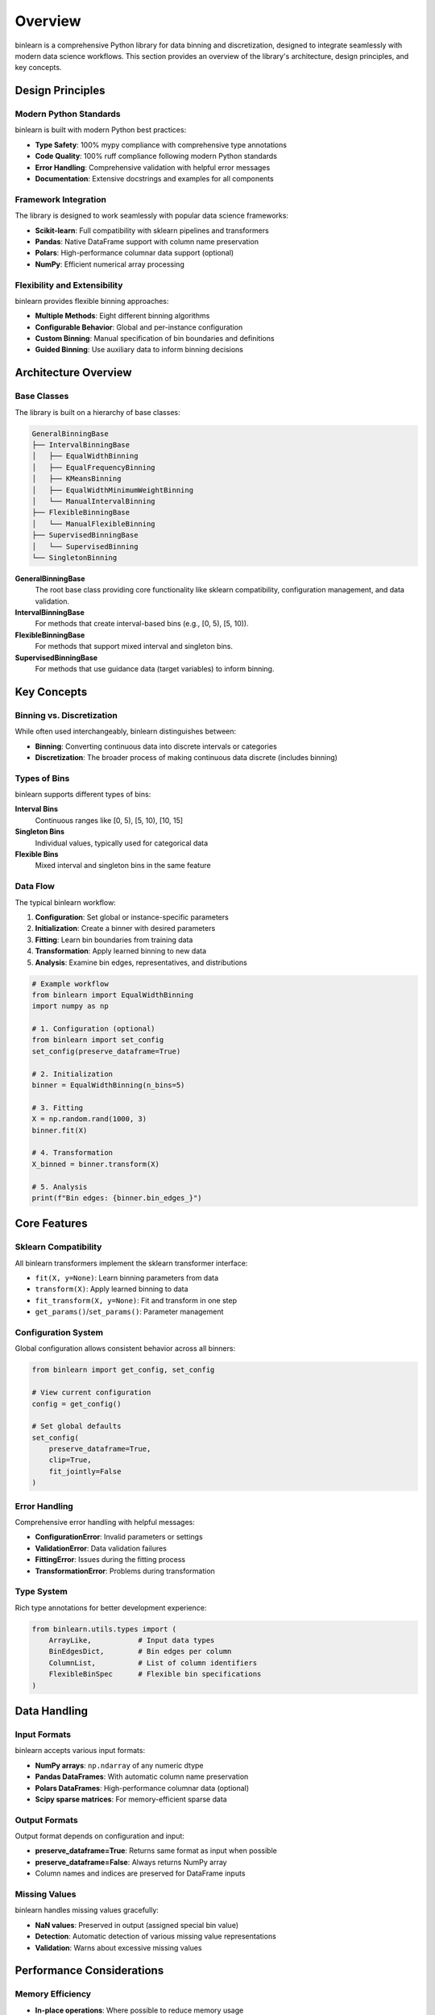 Overview
========

binlearn is a comprehensive Python library for data binning and discretization, designed to integrate seamlessly with modern data science workflows. This section provides an overview of the library's architecture, design principles, and key concepts.

Design Principles
-----------------

Modern Python Standards
~~~~~~~~~~~~~~~~~~~~~~~~

binlearn is built with modern Python best practices:

- **Type Safety**: 100% mypy compliance with comprehensive type annotations
- **Code Quality**: 100% ruff compliance following modern Python standards  
- **Error Handling**: Comprehensive validation with helpful error messages
- **Documentation**: Extensive docstrings and examples for all components

Framework Integration
~~~~~~~~~~~~~~~~~~~~~

The library is designed to work seamlessly with popular data science frameworks:

- **Scikit-learn**: Full compatibility with sklearn pipelines and transformers
- **Pandas**: Native DataFrame support with column name preservation
- **Polars**: High-performance columnar data support (optional)
- **NumPy**: Efficient numerical array processing

Flexibility and Extensibility
~~~~~~~~~~~~~~~~~~~~~~~~~~~~~

binlearn provides flexible binning approaches:

- **Multiple Methods**: Eight different binning algorithms
- **Configurable Behavior**: Global and per-instance configuration
- **Custom Binning**: Manual specification of bin boundaries and definitions
- **Guided Binning**: Use auxiliary data to inform binning decisions

Architecture Overview
---------------------

Base Classes
~~~~~~~~~~~~

The library is built on a hierarchy of base classes:

.. code-block:: text

   GeneralBinningBase
   ├── IntervalBinningBase
   │   ├── EqualWidthBinning
   │   ├── EqualFrequencyBinning
   │   ├── KMeansBinning
   │   ├── EqualWidthMinimumWeightBinning
   │   └── ManualIntervalBinning
   ├── FlexibleBinningBase
   │   └── ManualFlexibleBinning
   ├── SupervisedBinningBase
   │   └── SupervisedBinning
   └── SingletonBinning

**GeneralBinningBase**
   The root base class providing core functionality like sklearn compatibility, 
   configuration management, and data validation.

**IntervalBinningBase**
   For methods that create interval-based bins (e.g., [0, 5), [5, 10)).

**FlexibleBinningBase**  
   For methods that support mixed interval and singleton bins.

**SupervisedBinningBase**
   For methods that use guidance data (target variables) to inform binning.

Key Concepts
------------

Binning vs. Discretization
~~~~~~~~~~~~~~~~~~~~~~~~~~

While often used interchangeably, binlearn distinguishes between:

- **Binning**: Converting continuous data into discrete intervals or categories
- **Discretization**: The broader process of making continuous data discrete (includes binning)

Types of Bins
~~~~~~~~~~~~~

binlearn supports different types of bins:

**Interval Bins**
   Continuous ranges like [0, 5), [5, 10), [10, 15]

**Singleton Bins**  
   Individual values, typically used for categorical data

**Flexible Bins**
   Mixed interval and singleton bins in the same feature

Data Flow
~~~~~~~~~

The typical binlearn workflow:

1. **Configuration**: Set global or instance-specific parameters
2. **Initialization**: Create a binner with desired parameters  
3. **Fitting**: Learn bin boundaries from training data
4. **Transformation**: Apply learned binning to new data
5. **Analysis**: Examine bin edges, representatives, and distributions

.. code-block:: python

   # Example workflow
   from binlearn import EqualWidthBinning
   import numpy as np
   
   # 1. Configuration (optional)
   from binlearn import set_config
   set_config(preserve_dataframe=True)
   
   # 2. Initialization  
   binner = EqualWidthBinning(n_bins=5)
   
   # 3. Fitting
   X = np.random.rand(1000, 3)
   binner.fit(X)
   
   # 4. Transformation
   X_binned = binner.transform(X)
   
   # 5. Analysis
   print(f"Bin edges: {binner.bin_edges_}")

Core Features
-------------

Sklearn Compatibility
~~~~~~~~~~~~~~~~~~~~~~

All binlearn transformers implement the sklearn transformer interface:

- ``fit(X, y=None)``: Learn binning parameters from data
- ``transform(X)``: Apply learned binning to data  
- ``fit_transform(X, y=None)``: Fit and transform in one step
- ``get_params()``/``set_params()``: Parameter management

Configuration System
~~~~~~~~~~~~~~~~~~~~~

Global configuration allows consistent behavior across all binners:

.. code-block:: python

   from binlearn import get_config, set_config
   
   # View current configuration
   config = get_config()
   
   # Set global defaults
   set_config(
       preserve_dataframe=True,
       clip=True,
       fit_jointly=False
   )

Error Handling
~~~~~~~~~~~~~~

Comprehensive error handling with helpful messages:

- **ConfigurationError**: Invalid parameters or settings
- **ValidationError**: Data validation failures  
- **FittingError**: Issues during the fitting process
- **TransformationError**: Problems during transformation

Type System
~~~~~~~~~~~

Rich type annotations for better development experience:

.. code-block:: python

   from binlearn.utils.types import (
       ArrayLike,           # Input data types
       BinEdgesDict,        # Bin edges per column
       ColumnList,          # List of column identifiers
       FlexibleBinSpec      # Flexible bin specifications
   )

Data Handling
-------------

Input Formats
~~~~~~~~~~~~~

binlearn accepts various input formats:

- **NumPy arrays**: ``np.ndarray`` of any numeric dtype
- **Pandas DataFrames**: With automatic column name preservation  
- **Polars DataFrames**: High-performance columnar data (optional)
- **Scipy sparse matrices**: For memory-efficient sparse data

Output Formats
~~~~~~~~~~~~~~

Output format depends on configuration and input:

- **preserve_dataframe=True**: Returns same format as input when possible
- **preserve_dataframe=False**: Always returns NumPy array
- Column names and indices are preserved for DataFrame inputs

Missing Values
~~~~~~~~~~~~~~

binlearn handles missing values gracefully:

- **NaN values**: Preserved in output (assigned special bin value)
- **Detection**: Automatic detection of various missing value representations
- **Validation**: Warns about excessive missing values

Performance Considerations
--------------------------

Memory Efficiency
~~~~~~~~~~~~~~~~~

- **In-place operations**: Where possible to reduce memory usage
- **Sparse matrix support**: For high-dimensional sparse data
- **Chunked processing**: For datasets larger than memory (planned)

Computational Efficiency  
~~~~~~~~~~~~~~~~~~~~~~~~

- **Vectorized operations**: Using NumPy for fast computation
- **Optimized algorithms**: Efficient implementations of binning methods
- **Caching**: Intermediate results cached when beneficial

Integration Patterns
--------------------

Machine Learning Pipelines
~~~~~~~~~~~~~~~~~~~~~~~~~~~

.. code-block:: python

   from sklearn.pipeline import Pipeline
   from sklearn.ensemble import RandomForestClassifier
   from binlearn import EqualWidthBinning
   
   pipeline = Pipeline([
       ('binning', EqualWidthBinning(n_bins=5)),
       ('classifier', RandomForestClassifier())
   ])

Feature Engineering
~~~~~~~~~~~~~~~~~~~

.. code-block:: python

   from sklearn.compose import ColumnTransformer
   from binlearn import EqualWidthBinning, SingletonBinning
   
   preprocessor = ColumnTransformer([
       ('numeric', EqualWidthBinning(n_bins=5), ['age', 'income']),
       ('discrete', SingletonBinning(), ['category_id', 'region_code'])
   ])

Cross-Validation
~~~~~~~~~~~~~~~~

binlearn transformers work correctly with cross-validation:

.. code-block:: python

   from sklearn.model_selection import cross_val_score
   from sklearn.pipeline import Pipeline
   
   pipeline = Pipeline([
       ('binning', EqualWidthBinning(n_bins=5)),
       ('classifier', RandomForestClassifier())
   ])
   
   scores = cross_val_score(pipeline, X, y, cv=5)

Next Steps
----------

Now that you understand the overall architecture and design, explore:

- :doc:`binning_methods`: Detailed guide to all available binning methods
- :doc:`data_types`: Working with different data formats  
- :doc:`configuration`: Advanced configuration options
- :doc:`best_practices`: Tips for effective binning strategies
